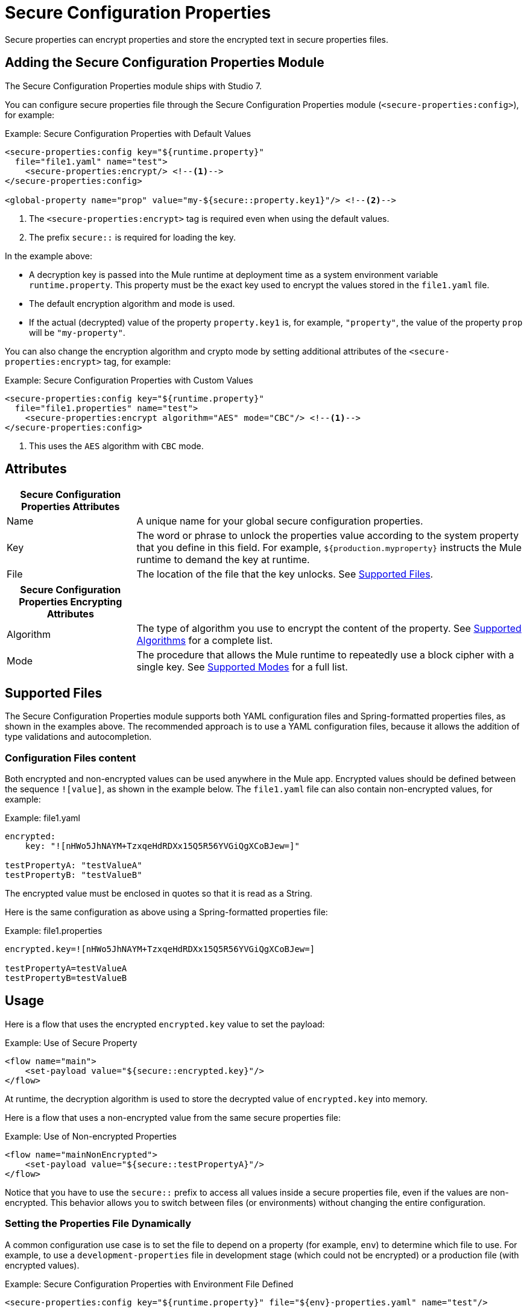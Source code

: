= Secure Configuration Properties

Secure properties can encrypt properties and store the encrypted text in secure properties files.

== Adding the Secure Configuration Properties Module
The Secure Configuration Properties module ships with Studio 7.

You can configure secure properties file through the Secure Configuration Properties module (`<secure-properties:config>`), for example:

.Example: Secure Configuration Properties with Default Values
[source,xml, linenums]
----
<secure-properties:config key="${runtime.property}"
  file="file1.yaml" name="test">
    <secure-properties:encrypt/> <!--1-->
</secure-properties:config>

<global-property name="prop" value="my-${secure::property.key1}"/> <!--2-->
----
<1> The `<secure-properties:encrypt>` tag is required even when using the default values.
<2> The prefix `secure::` is required for loading the key.

In the example above:

* A decryption key is passed into the Mule runtime at deployment time as a system environment variable `runtime.property`. This property must be the exact key used to encrypt the values stored in the `file1.yaml` file.
* The default encryption algorithm and mode is used.
* If the actual (decrypted) value of the property `property.key1` is, for example, `"property"`, the value of the property `prop` will be `"my-property"`.

You can also change the encryption algorithm and crypto mode by setting additional attributes of the `<secure-properties:encrypt>` tag, for example:

.Example: Secure Configuration Properties with Custom Values
[source,xml, linenums]
----
<secure-properties:config key="${runtime.property}"
  file="file1.properties" name="test">
    <secure-properties:encrypt algorithm="AES" mode="CBC"/> <!--1-->
</secure-properties:config>
----
<1> This uses the `AES` algorithm with `CBC` mode.

== Attributes

[cols="1,3", options="header"]
|===
| Secure Configuration Properties Attributes |

| Name
| A unique name for your global secure configuration properties.

| Key
| The word or phrase to unlock the properties value according to the system property that you define in this field. For example, `${production.myproperty}` instructs the Mule runtime to demand the key at runtime.

| File
| The location of the file that the key unlocks. See <<supported_files>>.
|===

[cols="1,3", options="header"]
|===
| Secure Configuration Properties Encrypting Attributes |

| Algorithm
| The type of algorithm you use to encrypt the content of the property. See <<supported_algorithms>> for a complete list.

| Mode
| The procedure that allows the Mule runtime to repeatedly use a block cipher with a single key. See <<supported_modes>> for a full list.
|===

[[supported_files]]
== Supported Files

The Secure Configuration Properties module supports both YAML configuration files and Spring-formatted properties files, as shown in the examples above. The recommended approach is to use a YAML configuration files, because it allows the addition of type validations and autocompletion.

=== Configuration Files content

Both encrypted and non-encrypted values can be used anywhere in the Mule app. Encrypted values should be defined between the sequence `![value]`, as shown in the example below. The `file1.yaml` file can also contain non-encrypted values, for example:

.Example: file1.yaml
----
encrypted:
    key: "![nHWo5JhNAYM+TzxqeHdRDXx15Q5R56YVGiQgXCoBJew=]"

testPropertyA: "testValueA"
testPropertyB: "testValueB"
----

[Note]
The encrypted value must be enclosed in quotes so that it is read as a String.

Here is the same configuration as above using a Spring-formatted properties file:

.Example: file1.properties
----
encrypted.key=![nHWo5JhNAYM+TzxqeHdRDXx15Q5R56YVGiQgXCoBJew=]

testPropertyA=testValueA
testPropertyB=testValueB
----

== Usage

Here is a flow that uses the encrypted `encrypted.key` value to set the payload:

.Example: Use of Secure Property
[source,xml, linenums]
----
<flow name="main">
    <set-payload value="${secure::encrypted.key}"/>
</flow>
----
At runtime, the decryption algorithm is used to store the decrypted value of `encrypted.key` into memory.

Here is a flow that uses a non-encrypted value from the same secure properties file:

.Example: Use of Non-encrypted Properties
[source,xml, linenums]
----
<flow name="mainNonEncrypted">
    <set-payload value="${secure::testPropertyA}"/>
</flow>
----

Notice that you have to use the `secure::` prefix to access all values inside a secure properties file, even if the values are non-encrypted. This behavior allows you to switch between files (or environments) without changing the entire configuration.

=== Setting the Properties File Dynamically

A common configuration use case is to set the file to depend on a property (for example, `env`) to determine which file to use. For example, to use a `development-properties` file in development stage (which could not be encrypted) or a production file (with encrypted values).

.Example: Secure Configuration Properties with Environment File Defined
[source,xml, linenums]
----
<secure-properties:config key="${runtime.property}" file="${env}-properties.yaml" name="test"/>
----

This way, the value of the property `env` determines which file to use to load the secure configuration properties. That `env` property could be set by a `global property`, system property, or environment property. 

.Example: Secure Configuration Properties with Environment File Defined
[source,xml, linenums]
----
<global-property name="env" value="dev"/>

<secure-properties:config key="${runtime.property}" file="${env}-properties.yaml" name="test"/>
----

This way, the default value for the `env` property will be `"dev"`, which can still be overriden with a system or environment property. 

=== Working with More than One Configuration File

You can define more than one secure configuration properties file to read properties from. To do so, simply define a `<secure-properties:config />` tag for each file you want to load. Each secure configuration properties file is independently configured with an encryption algorithm, cipher mode, and encryption/decryption key. None of these settings needs to be the same between secure configuration properties files.

.Using More Than One Config File
[source,xml, linenums]
----
<secure-properties:config key="${runtime.property}" file="file1.yaml" name="test">
    <secure-properties:encrypt algorithm="AES" mode="CBC"/>
</secure-properties:config>

<secure-properties:config key="${runtime.property}" file="file2.yaml" name="otherConfig">
    <secure-properties:encrypt algorithm="AES" mode="CBC"/>
</secure-properties:config>
----

[[qanda]]
=== Frequently Asked Questions

*What if a property is defined in multiple files?*

In that case, the actual property's value will be the one in which is first defined.

*What if I want to define a secure property to depend on a previously defined secure property?*

It is possible to define a property to depend on a previously defined one, just using the same syntax: `property=My dependent ${secure::dependent.property} value`.

Note that Secure Configuration Properties can depend on other Secure Configuration Properties, but not on configuration properties defined by the link:configuring-properties[Configuration Properties Component].

== Warning

When using encrypted properties, it is especially important to **secure access to the operating system**. Anyone who can run a `ps` command or view a Java console will be able to see the decrypted values that are stored in the Mule app's memory.


[[supported_crypto]]
== Supported Algorithms and Modes

[[supported_algorithms]]
=== Supported Algorithms

* AES (default)
* Blowfish
* DES
* DESede
* Camellia
* CAST5
* CAST6
* Noekeon
* Rijndael
* SEED
* Serpent
* Skipjack
* TEA
* Twofish
* XTEA
* RC2
* RC5
* RC6
* RCA

[[supported_modes]]
=== Supported Modes

* CBC (default)
* CFB
* ECB
* OFB

== Using the Extension in Anypoint Studio 7

You can use this extension by adding it as a dependency in your Mule app.

=== Installing the Extension

1. Open your Mule project in Anypoint Studio.
  Add the extension as a dependency in the `pom.xml` file:

.Dependency for Mule App pom.xml
[source,xml, linenums]
----
<dependency>
  <groupId>com.mulesoft.modules</groupId>
  <artifactId>mule-secure-configuration-property-module</artifactId>
  <classifier>mule-plugin</classifier>
  <version>1.0.0</version>
</dependency>
----

=== Adding Secure Configuration Properties to your App

1. Go to your Mule app configuration file.

2. Select the `Global Elements` tab.

3. Click the `Create` button.

4. From the search bar, select `Secure Properties Config`.

5. Configure the global element with a `File` location, `Key`, `Algorithm`, and `Mode`:

image:secure-configuration-properties-studio.png[config extension]

== Secure Properties Tool

You can link:_attachments/secure-properties-tool.jar[download the JAR file] for this tool so you can encrypt or decrypt single values, and complete files (both, YAML and Properties files). You can run it in the command line like this:

.Using the Secure Properties Tool
----
java -jar secure-properties-tool.jar string <encrypt|decrypt> <algorithm> <mode> <key> <value>
or
java -jar secure-properties-tool.jar file <encrypt|decrypt> <algorithm> <mode> <key> <input file> <output file>
----

In the case of using the `file` mode, the output is a file with the same properties, but its values are encrypted. For example, assume that this is the input file:

.example_in.yaml
----
properties:
  example1:
    value: "Muleman is here"
  example2: "Max the mule"
----

If you run `java -jar secure-properties-tool.jar file encrypt Blowfish CBC mulesoft example_in.yaml example_out.yaml`, the output file will be:

.example_out.yaml
----
properties:
  example1:
    value: "![qCReIPK3jcqD7WR84ISSIQ==]"
  example2: "![En8lII21ZHrdIaINw0+mSA==]"
----
